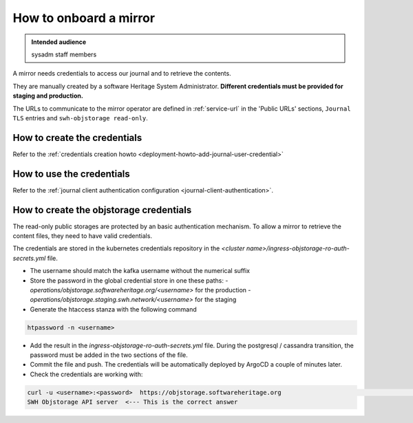 .. _mirror_onboard:

How to onboard a mirror
=======================

.. admonition:: Intended audience
   :class: important

   sysadm staff members

A mirror needs credentials to access our journal and to retrieve the contents.

They are manually created by a software Heritage System Administrator.
**Different credentials must be provided for staging and production.**

The URLs to communicate to the mirror operator are defined in :ref:`service-url`
in the 'Public URLs' sections, ``Journal TLS`` entries and ``swh-objstorage read-only``.

How to create the credentials
-----------------------------

Refer to the :ref:`credentials creation howto <deployment-howto-add-journal-user-credential>`

How to use the credentials
--------------------------

Refer to the :ref:`journal client authentication configuration <journal-client-authentication>`.

How to create the objstorage credentials
----------------------------------------

The read-only public storages are protected by an basic authentication mechanism.
To allow a mirror to retrieve the content files, they need to have valid credentials.

The credentials are stored in the kubernetes credentials repository in the
`<cluster name>/ingress-objstorage-ro-auth-secrets.yml` file.

- The username should match the kafka username without the numerical suffix
- Store the password in the global credential store in one these paths:
  - `operations/objstorage.softwareheritage.org/<username>` for the production
  - `operations/objstorage.staging.swh.network/<username>` for the staging
- Generate the htaccess stanza with the following command

.. code-block:: shell

    htpassword -n <username>

- Add the result in the `ingress-objstorage-ro-auth-secrets.yml` file.
  During the postgresql / cassandra transition, the password must be added in the two sections
  of the file.
- Commit the file and push. The credentials will be automatically deployed by ArgoCD a couple of
  minutes later.
- Check the credentials are working with:

.. code:: shell

    curl -u <username>:<password>  https://objstorage.softwareheritage.org                                                                                                                                                                                 11:08:57
    SWH Objstorage API server  <--- This is the correct answer
